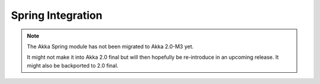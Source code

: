 
.. _spring-module:

####################
 Spring Integration
####################

.. note::
    The Akka Spring module has not been migrated to Akka 2.0-M3 yet.

    It might not make it into Akka 2.0 final but will then hopefully be
    re-introduce in an upcoming release. It might also be backported to
    2.0 final.
